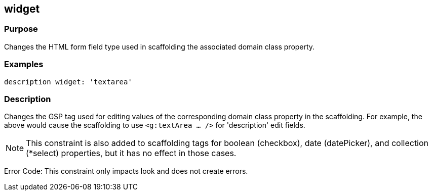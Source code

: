 
== widget



=== Purpose


Changes the HTML form field type used in scaffolding the associated domain class property.


=== Examples


[source,java]
----
description widget: 'textarea'
----


=== Description


Changes the GSP tag used for editing values of the corresponding domain class property in the scaffolding. For example, the above would cause the scaffolding to use `<g:textArea ... />` for 'description' edit fields.

NOTE: This constraint is also added to scaffolding tags for boolean (checkbox), date (datePicker), and collection (*select) properties, but it has no effect in those cases.

Error Code: This constraint only impacts look and does not create errors.
